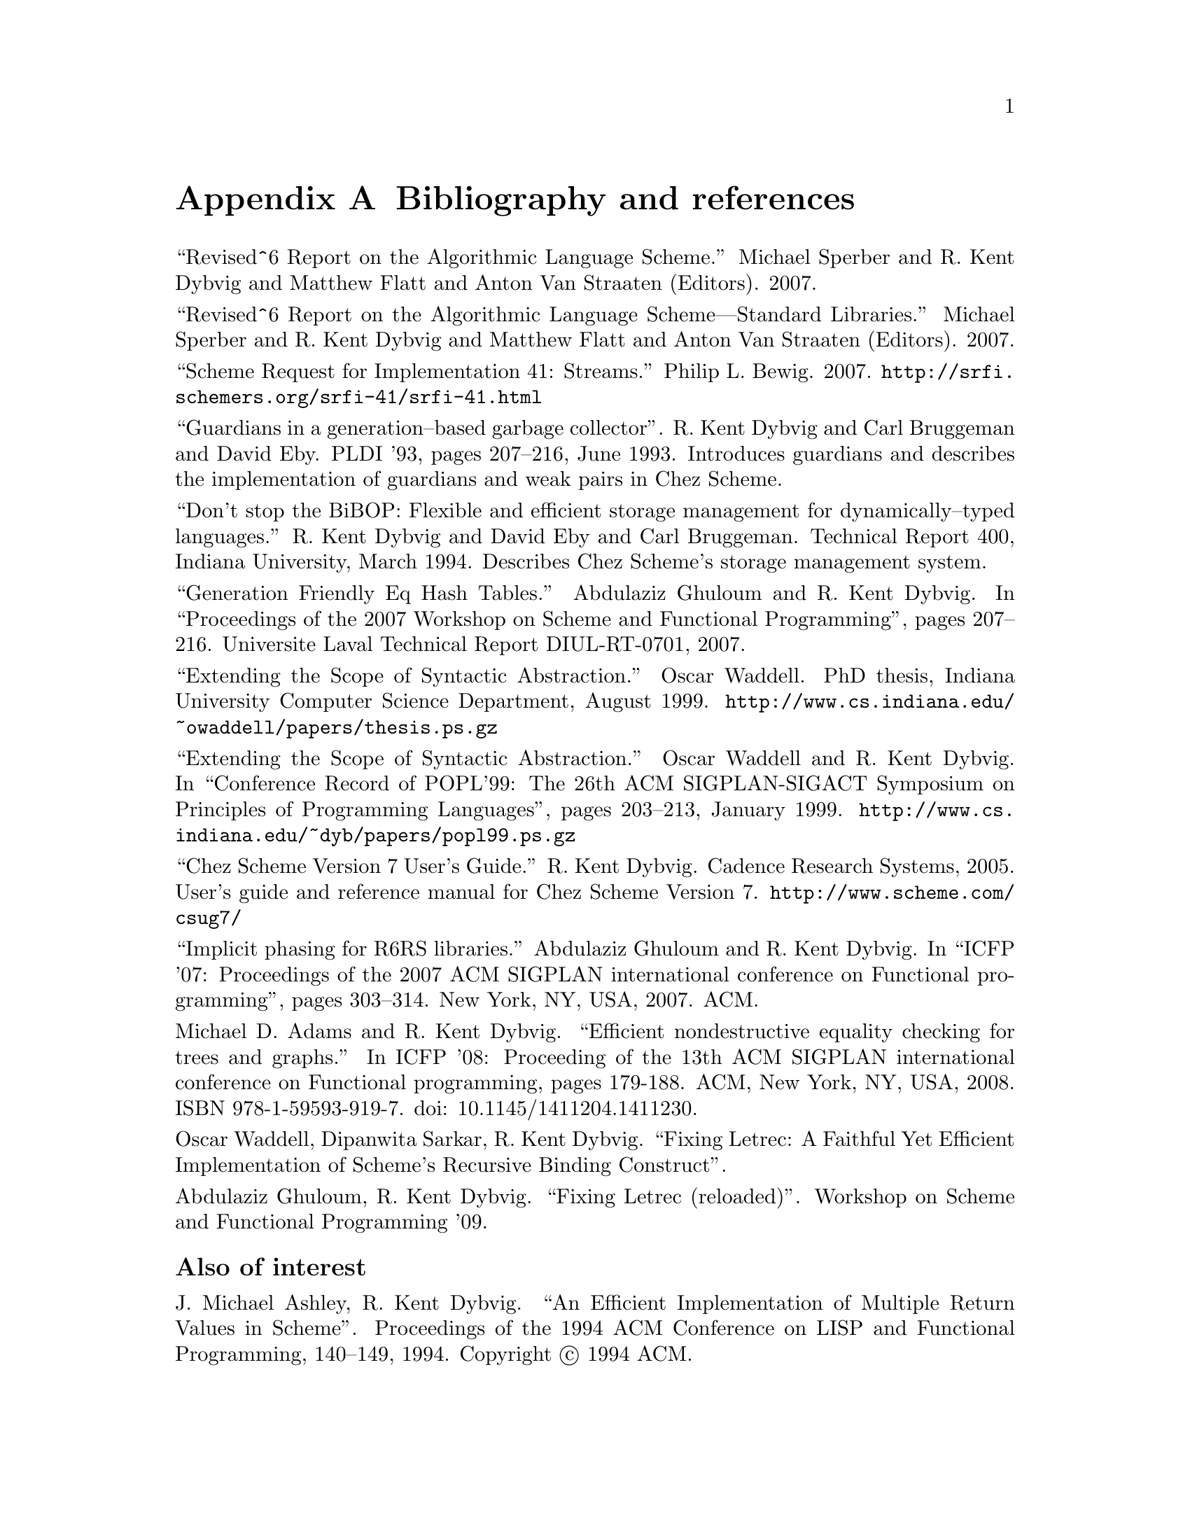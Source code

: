 @node references
@appendix Bibliography and references


@noindent
``Revised^6 Report on the Algorithmic Language Scheme.''  Michael
Sperber and R. Kent Dybvig and Matthew Flatt and Anton Van Straaten
(Editors).  2007.

@noindent
``Revised^6 Report on the Algorithmic Language Scheme---Standard
Libraries.''  Michael Sperber and R. Kent Dybvig and Matthew Flatt and
Anton Van Straaten (Editors). 2007.

@noindent
``Scheme Request for Implementation 41: Streams.''  Philip L. Bewig.
2007.  @url{http://@/srfi.schemers.org/@/srfi-41/@/srfi-41.html}

@noindent
``Guardians in a generation--based garbage collector''.  R. Kent Dybvig
and Carl Bruggeman and David Eby.  PLDI '93, pages 207--216, June 1993.
Introduces guardians and describes the implementation of guardians and
weak pairs in Chez Scheme.

@noindent
``Don't stop the BiBOP: Flexible and efficient storage management
for dynamically--typed languages.''  R. Kent Dybvig and David Eby and
Carl Bruggeman.  Technical Report 400, Indiana University, March 1994.
Describes Chez Scheme's storage management system.

@noindent
``Generation Friendly Eq Hash Tables.''  Abdulaziz Ghuloum and
R. Kent Dybvig. In ``Proceedings of the 2007 Workshop on Scheme and
Functional Programming'', pages 207--216.  Universite Laval Technical
Report DIUL-RT-0701, 2007.

@noindent
``Extending the Scope of Syntactic Abstraction.''  Oscar Waddell.
PhD thesis, Indiana University Computer Science Department, August 1999.
@url{http://www.cs.indiana.edu/@/~owaddell/@/papers/@/thesis.ps.gz}

@noindent
``Extending the Scope of Syntactic Abstraction.''  Oscar Waddell and
R. Kent Dybvig.  In ``Conference Record of POPL'99: The 26th ACM
SIGPLAN-SIGACT Symposium on Principles of Programming Languages'', pages
203--213, January 1999.
@url{http://www.cs.indiana.edu/@/~dyb/@/papers/@/popl99.ps.gz}

@noindent
``Chez Scheme Version 7 User's Guide.''  R. Kent Dybvig.  Cadence
Research Systems, 2005.  User's guide and reference manual for Chez
Scheme Version 7.  @url{http://@/www.scheme.com/@/csug7/}

@noindent
``Implicit phasing for R6RS libraries.''  Abdulaziz Ghuloum and
R. Kent Dybvig.  In ``ICFP '07: Proceedings of the 2007 ACM SIGPLAN
international conference on Functional programming'', pages 303--314.
New York, NY, USA, 2007.  ACM.

@noindent
Michael D.  Adams and R.  Kent Dybvig.  ``Efficient nondestructive
equality checking for trees and graphs.''  In ICFP '08: Proceeding of
the 13th ACM SIGPLAN international conference on Functional programming,
pages 179-188.  ACM, New York, NY, USA, 2008.  ISBN
978-1-59593-919-7. doi: 10.1145/1411204.1411230.

@noindent
Oscar Waddell, Dipanwita Sarkar, R. Kent Dybvig.  ``Fixing Letrec: A
Faithful Yet Efficient Implementation of Scheme's Recursive Binding
Construct''.

@noindent
Abdulaziz Ghuloum, R. Kent Dybvig.  ``Fixing Letrec (reloaded)''.
Workshop on Scheme and Functional Programming '09.

@c ------------------------------------------------------------

@subsubheading Also of interest

@noindent
J. Michael Ashley, R. Kent Dybvig. ``An Efficient Implementation of
Multiple Return Values in Scheme''.  Proceedings of the 1994 ACM
Conference on LISP and Functional Programming, 140--149, 1994.
Copyright @copyright{} 1994 ACM.

@c end of file
